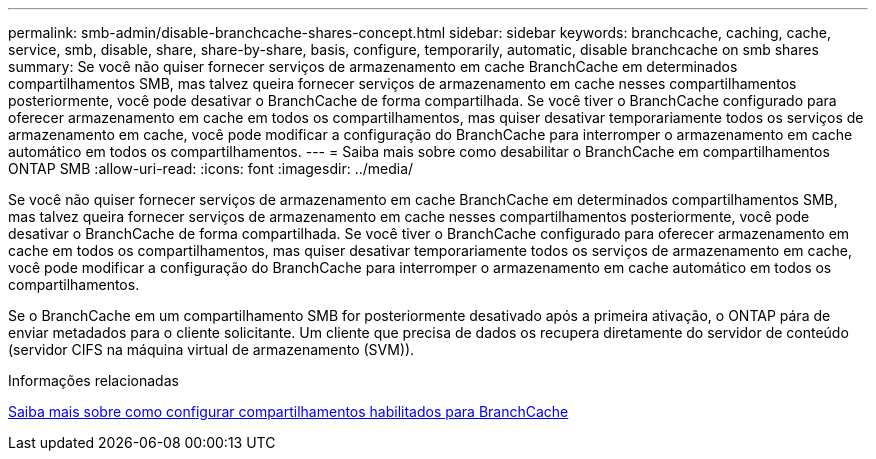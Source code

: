 ---
permalink: smb-admin/disable-branchcache-shares-concept.html 
sidebar: sidebar 
keywords: branchcache, caching, cache, service, smb, disable, share, share-by-share, basis, configure, temporarily, automatic, disable branchcache on smb shares 
summary: Se você não quiser fornecer serviços de armazenamento em cache BranchCache em determinados compartilhamentos SMB, mas talvez queira fornecer serviços de armazenamento em cache nesses compartilhamentos posteriormente, você pode desativar o BranchCache de forma compartilhada. Se você tiver o BranchCache configurado para oferecer armazenamento em cache em todos os compartilhamentos, mas quiser desativar temporariamente todos os serviços de armazenamento em cache, você pode modificar a configuração do BranchCache para interromper o armazenamento em cache automático em todos os compartilhamentos. 
---
= Saiba mais sobre como desabilitar o BranchCache em compartilhamentos ONTAP SMB
:allow-uri-read: 
:icons: font
:imagesdir: ../media/


[role="lead"]
Se você não quiser fornecer serviços de armazenamento em cache BranchCache em determinados compartilhamentos SMB, mas talvez queira fornecer serviços de armazenamento em cache nesses compartilhamentos posteriormente, você pode desativar o BranchCache de forma compartilhada. Se você tiver o BranchCache configurado para oferecer armazenamento em cache em todos os compartilhamentos, mas quiser desativar temporariamente todos os serviços de armazenamento em cache, você pode modificar a configuração do BranchCache para interromper o armazenamento em cache automático em todos os compartilhamentos.

Se o BranchCache em um compartilhamento SMB for posteriormente desativado após a primeira ativação, o ONTAP pára de enviar metadados para o cliente solicitante. Um cliente que precisa de dados os recupera diretamente do servidor de conteúdo (servidor CIFS na máquina virtual de armazenamento (SVM)).

.Informações relacionadas
xref:configure-branchcache-enabled-shares-concept.adoc[Saiba mais sobre como configurar compartilhamentos habilitados para BranchCache]
